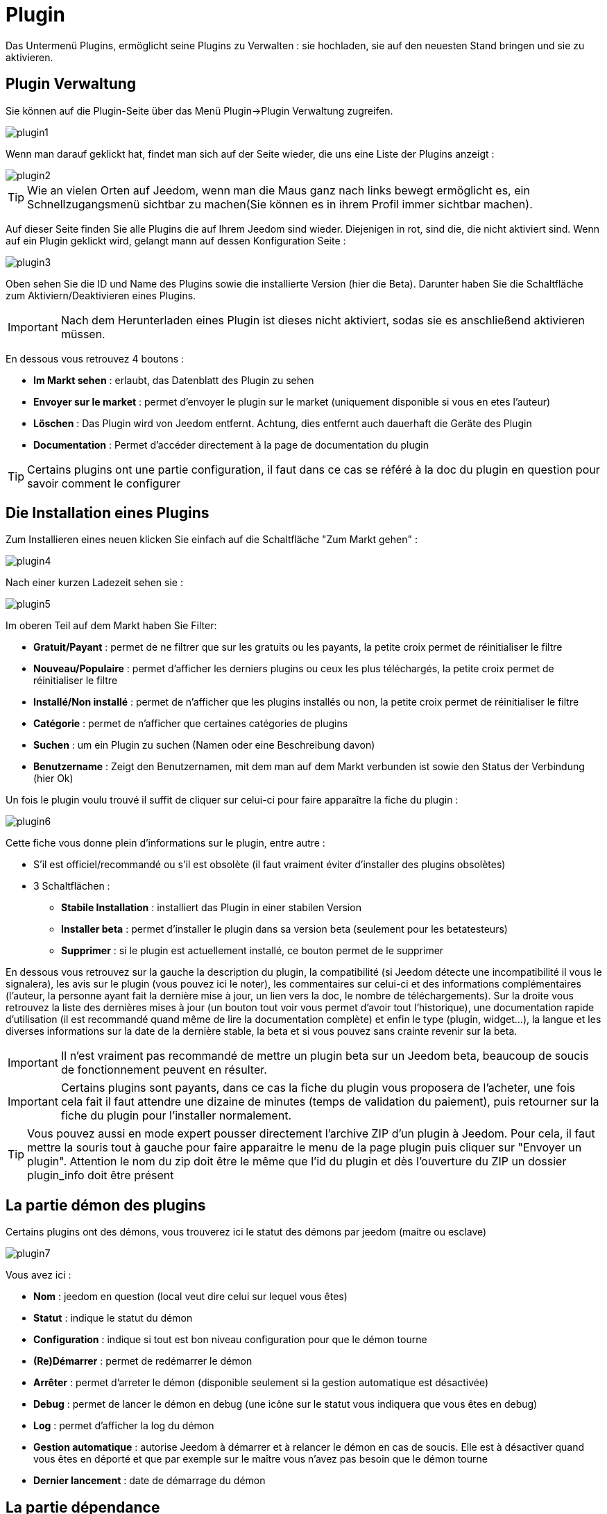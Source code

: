 = Plugin

Das Untermenü Plugins, ermöglicht seine Plugins zu Verwalten : sie hochladen, sie auf den neuesten Stand bringen und sie zu aktivieren.

== Plugin Verwaltung

Sie können auf die Plugin-Seite über das Menü  Plugin->Plugin Verwaltung zugreifen. 

image::../images/plugin1.png[]

Wenn man darauf geklickt hat, findet man sich auf der Seite wieder, die uns eine Liste der Plugins anzeigt :  

image::../images/plugin2.png[]

[TIP]
Wie an vielen Orten auf Jeedom, wenn man die Maus ganz nach links bewegt ermöglicht es, ein Schnellzugangsmenü sichtbar zu machen(Sie können es in ihrem Profil immer sichtbar machen).

Auf dieser Seite finden Sie alle Plugins die auf Ihrem Jeedom sind wieder. Diejenigen in rot, sind die, die nicht aktiviert sind. Wenn auf ein Plugin geklickt wird, gelangt mann auf dessen Konfiguration Seite :   

image::../images/plugin3.png[]

Oben sehen Sie die ID und Name des Plugins sowie die installierte Version (hier die Beta). Darunter haben Sie die Schaltfläche zum Aktiviern/Deaktivieren eines Plugins.

[IMPORTANT]
Nach dem Herunterladen eines Plugin ist dieses nicht aktiviert, sodas sie es anschließend aktivieren müssen.

En dessous vous retrouvez 4 boutons : 

* *Im Markt sehen* : erlaubt, das Datenblatt des Plugin zu sehen 
* *Envoyer sur le market* : permet d'envoyer le plugin sur le market (uniquement disponible si vous en etes l'auteur)
* *Löschen* : Das Plugin wird von Jeedom entfernt. Achtung, dies entfernt auch dauerhaft die Geräte des Plugin
* *Documentation* : Permet d'accéder directement à la page de documentation du plugin

[TIP]
Certains plugins ont une partie configuration, il faut dans ce cas se référé à la doc du plugin en question pour savoir comment le configurer

== Die Installation eines Plugins

Zum Installieren eines neuen klicken Sie einfach auf die Schaltfläche "Zum Markt gehen" :

image::../images/plugin4.png[]

Nach einer kurzen Ladezeit sehen sie :

image::../images/plugin5.png[]

Im oberen Teil auf dem Markt haben Sie Filter: 

* *Gratuit/Payant* : permet de ne filtrer que sur les gratuits ou les payants, la petite croix permet de réinitialiser le filtre
* *Nouveau/Populaire* : permet d'afficher les derniers plugins ou ceux les plus téléchargés, la petite croix permet de réinitialiser le filtre
* *Installé/Non installé* : permet de n'afficher que les plugins installés ou non, la petite croix permet de réinitialiser le filtre
* *Catégorie* : permet de n'afficher que certaines catégories de plugins
* *Suchen* : um ein Plugin zu suchen (Namen oder eine Beschreibung davon)
* *Benutzername* :  Zeigt den Benutzernamen, mit dem man auf dem Markt verbunden ist sowie den Status der Verbindung (hier Ok)

Un fois le plugin voulu trouvé il suffit de cliquer sur celui-ci pour faire apparaître la fiche du plugin :

image::../images/plugin6.png[]

Cette fiche vous donne plein d'informations sur le plugin, entre autre : 

* S'il est officiel/recommandé ou s'il est obsolète (il faut vraiment éviter d'installer des plugins obsolètes)
* 3 Schaltflächen : 
** *Stabile Installation* : installiert das Plugin in einer stabilen Version
** *Installer beta* : permet d'installer le plugin dans sa version beta (seulement pour les betatesteurs)
** *Supprimer* : si le plugin est actuellement installé, ce bouton permet de le supprimer

En dessous vous retrouvez sur la gauche la description du plugin, la compatibilité (si Jeedom détecte une incompatibilité il vous le signalera), les avis sur le plugin (vous pouvez ici le noter), les commentaires sur celui-ci et des informations complémentaires (l'auteur, la personne ayant fait la dernière mise à jour, un lien vers la doc, le nombre de téléchargements).
Sur la droite vous retrouvez la liste des dernières mises à jour (un bouton tout voir vous permet d'avoir tout l'historique), une documentation rapide d'utilisation (il est recommandé quand même de lire la documentation complète) et enfin le type (plugin, widget...), la langue et les diverses informations sur la date de la dernière stable, la beta et si vous pouvez sans crainte revenir sur la beta.

[IMPORTANT]
Il n'est vraiment pas recommandé de mettre un plugin beta sur un Jeedom beta, beaucoup de soucis de fonctionnement peuvent en résulter.

[IMPORTANT]
Certains plugins sont payants, dans ce cas la fiche du plugin vous proposera de l'acheter, une fois cela fait il faut attendre une dizaine de minutes (temps de validation du paiement), puis retourner sur la fiche du plugin pour l'installer normalement.

[TIP]
Vous pouvez aussi en mode expert pousser directement l'archive ZIP d'un plugin à Jeedom. Pour cela, il faut mettre la souris tout à gauche pour faire apparaitre le menu de la page plugin puis cliquer sur "Envoyer un plugin". Attention le nom du zip doit être le même que l'id du plugin et dès l'ouverture du ZIP un dossier plugin_info doit être présent

== La partie démon des plugins

Certains plugins ont des démons, vous trouverez ici le statut des démons par jeedom (maitre ou esclave)

image::../images/plugin7.png[]

Vous avez ici : 

* *Nom* : jeedom en question (local veut dire celui sur lequel vous êtes)
* *Statut* : indique le statut du démon
* *Configuration* : indique si tout est bon niveau configuration pour que le démon tourne
* *(Re)Démarrer* : permet de redémarrer le démon
* *Arrêter* : permet d'arreter le démon (disponible seulement si la gestion automatique est désactivée)
* *Debug* : permet de lancer le démon en debug (une icône sur le statut vous indiquera que vous êtes en debug)
* *Log* : permet d'afficher la log du démon
* *Gestion automatique* : autorise Jeedom à démarrer et à relancer le démon en cas de soucis. Elle est à désactiver quand vous êtes en déporté et que par exemple sur le maître vous n'avez pas besoin que le démon tourne
* *Dernier lancement* : date de démarrage du démon

== La partie dépendance

Certains plugins ont des dépendances, vous trouverez ici le statut des dépendances par jeedom (maitre ou esclave)

image::../images/plugin8.png[]

* *Nom* : jeedom en question (local veut dire celui sur lequel vous êtes)
* *Statut* : indique si les dépendances sont bien installées
* *Installation* : lance l'installation des dépendances
* *Log* : permet de voir la log d'installation des dépendances
* *Dernière installation* : donne la date ou les dépendances ont été lancées pour la derniere fois